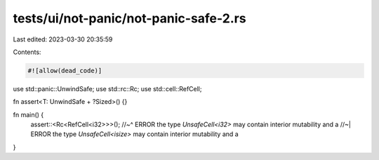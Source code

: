 tests/ui/not-panic/not-panic-safe-2.rs
======================================

Last edited: 2023-03-30 20:35:59

Contents:

.. code-block:: rs

    #![allow(dead_code)]

use std::panic::UnwindSafe;
use std::rc::Rc;
use std::cell::RefCell;

fn assert<T: UnwindSafe + ?Sized>() {}

fn main() {
    assert::<Rc<RefCell<i32>>>();
    //~^ ERROR the type `UnsafeCell<i32>` may contain interior mutability and a
    //~| ERROR the type `UnsafeCell<isize>` may contain interior mutability and a
}


